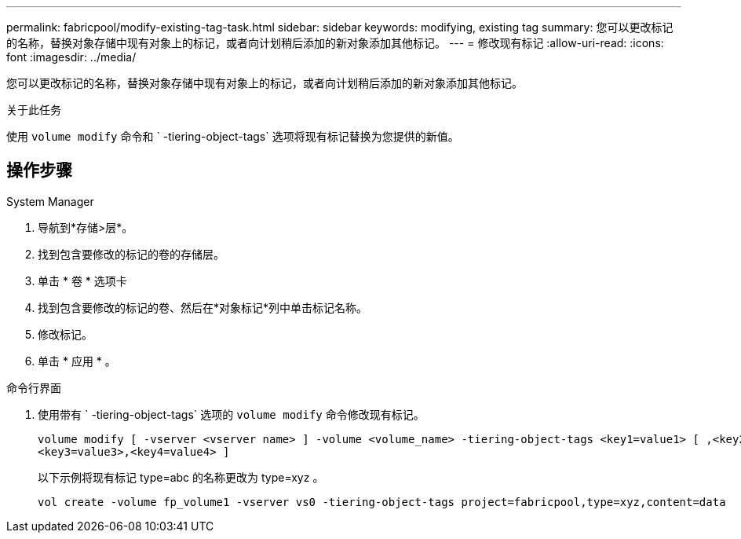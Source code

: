 ---
permalink: fabricpool/modify-existing-tag-task.html 
sidebar: sidebar 
keywords: modifying, existing tag 
summary: 您可以更改标记的名称，替换对象存储中现有对象上的标记，或者向计划稍后添加的新对象添加其他标记。 
---
= 修改现有标记
:allow-uri-read: 
:icons: font
:imagesdir: ../media/


[role="lead"]
您可以更改标记的名称，替换对象存储中现有对象上的标记，或者向计划稍后添加的新对象添加其他标记。

.关于此任务
使用 `volume modify` 命令和 ` -tiering-object-tags` 选项将现有标记替换为您提供的新值。



== 操作步骤

[role="tabbed-block"]
====
.System Manager
--
. 导航到*存储>层*。
. 找到包含要修改的标记的卷的存储层。
. 单击 * 卷 * 选项卡
. 找到包含要修改的标记的卷、然后在*对象标记*列中单击标记名称。
. 修改标记。
. 单击 * 应用 * 。


--
.命令行界面
--
. 使用带有 ` -tiering-object-tags` 选项的 `volume modify` 命令修改现有标记。
+
[listing]
----
volume modify [ -vserver <vserver name> ] -volume <volume_name> -tiering-object-tags <key1=value1> [ ,<key2=value2>,
<key3=value3>,<key4=value4> ]
----
+
以下示例将现有标记 type=abc 的名称更改为 type=xyz 。

+
[listing]
----
vol create -volume fp_volume1 -vserver vs0 -tiering-object-tags project=fabricpool,type=xyz,content=data
----


--
====